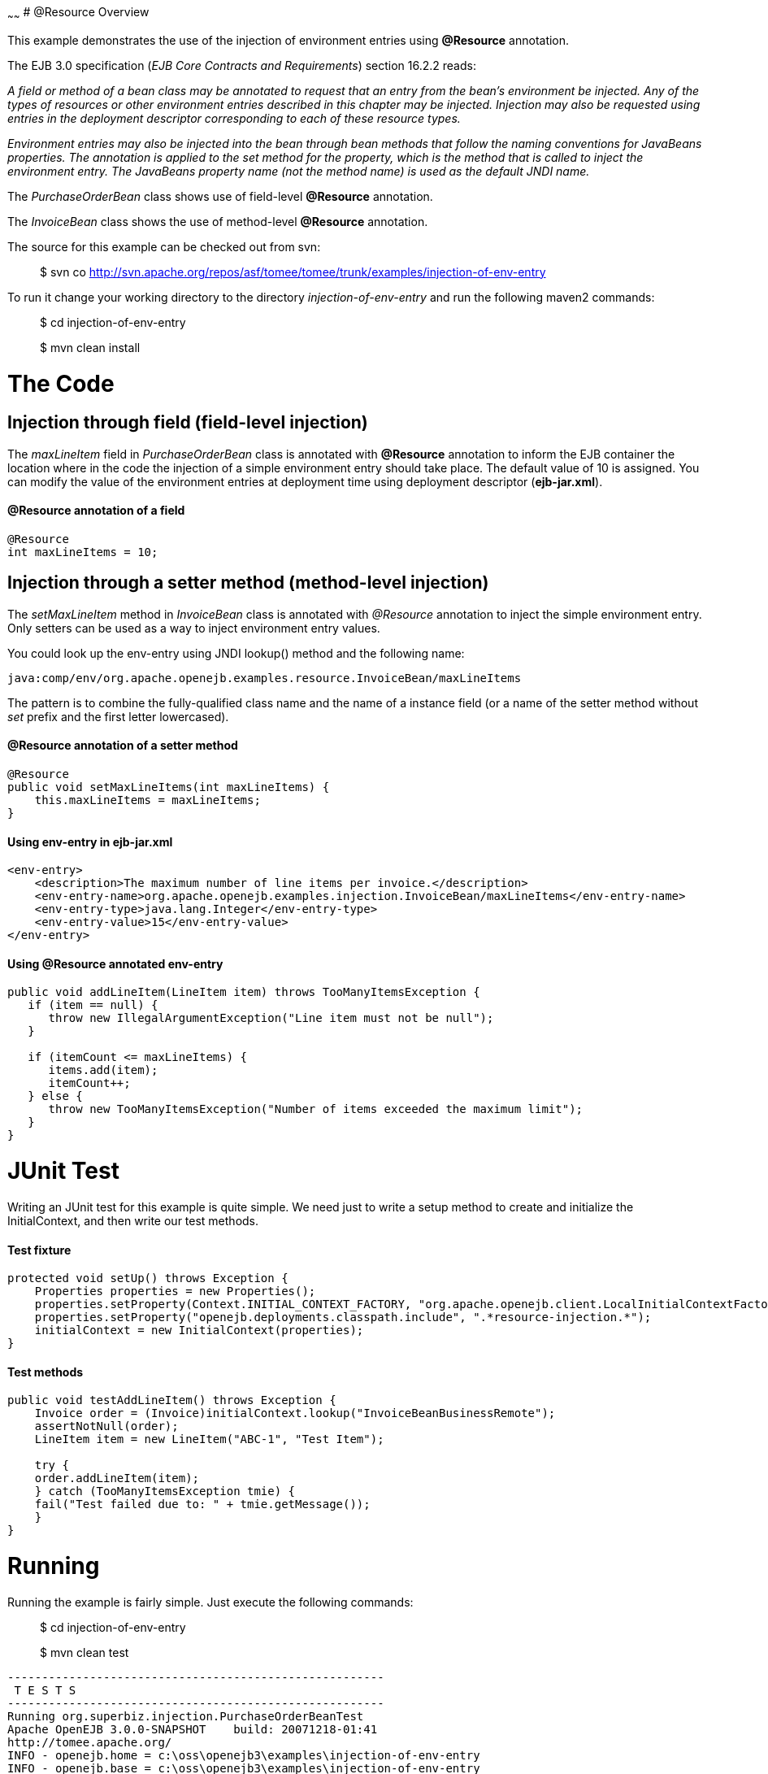 :index-group: Unrevised
:type: page
:status: published

~~~~~~
# @Resource
Overview

This example demonstrates the use of the injection of environment
entries using *@Resource* annotation.

The EJB 3.0 specification (_EJB Core Contracts and Requirements_)
section 16.2.2 reads:

_A field or method of a bean class may be annotated to request that an
entry from the bean's environment be injected. Any of the types of
resources or other environment entries described in this chapter may be
injected. Injection may also be requested using entries in the
deployment descriptor corresponding to each of these resource types._

_Environment entries may also be injected into the bean through bean
methods that follow the naming conventions for JavaBeans properties. The
annotation is applied to the set method for the property, which is the
method that is called to inject the environment entry. The JavaBeans
property name (not the method name) is used as the default JNDI name._

The _PurchaseOrderBean_ class shows use of field-level *@Resource*
annotation.

The _InvoiceBean_ class shows the use of method-level *@Resource*
annotation.

The source for this example can be checked out from svn:

__________________________________________________________________________________________
$ svn co
http://svn.apache.org/repos/asf/tomee/tomee/trunk/examples/injection-of-env-entry
__________________________________________________________________________________________

To run it change your working directory to the directory
_injection-of-env-entry_ and run the following maven2 commands:

___________________________
$ cd injection-of-env-entry
___________________________

___________________
$ mvn clean install
___________________

# The Code

== Injection through field (field-level injection)

The _maxLineItem_ field in _PurchaseOrderBean_ class is annotated with
*@Resource* annotation to inform the EJB container the location where in
the code the injection of a simple environment entry should take place.
The default value of 10 is assigned. You can modify the value of the
environment entries at deployment time using deployment descriptor
(*ejb-jar.xml*).

==== @Resource annotation of a field

....
@Resource
int maxLineItems = 10;
....

== Injection through a setter method (method-level injection)

The _setMaxLineItem_ method in _InvoiceBean_ class is annotated with
_@Resource_ annotation to inject the simple environment entry. Only
setters can be used as a way to inject environment entry values.

You could look up the env-entry using JNDI lookup() method and the
following name:

....
java:comp/env/org.apache.openejb.examples.resource.InvoiceBean/maxLineItems
....

The pattern is to combine the fully-qualified class name and the name of
a instance field (or a name of the setter method without _set_ prefix
and the first letter lowercased).

==== @Resource annotation of a setter method

....
@Resource
public void setMaxLineItems(int maxLineItems) {
    this.maxLineItems = maxLineItems;
}
....

==== Using env-entry in ejb-jar.xml

....
<env-entry>
    <description>The maximum number of line items per invoice.</description>        
    <env-entry-name>org.apache.openejb.examples.injection.InvoiceBean/maxLineItems</env-entry-name>
    <env-entry-type>java.lang.Integer</env-entry-type>
    <env-entry-value>15</env-entry-value>
</env-entry>
....

==== Using @Resource annotated env-entry

....
public void addLineItem(LineItem item) throws TooManyItemsException {
   if (item == null) {
      throw new IllegalArgumentException("Line item must not be null");
   }

   if (itemCount <= maxLineItems) {
      items.add(item);
      itemCount++;
   } else {
      throw new TooManyItemsException("Number of items exceeded the maximum limit");
   }
}
....

# JUnit Test

Writing an JUnit test for this example is quite simple. We need just to
write a setup method to create and initialize the InitialContext, and
then write our test methods.

==== Test fixture

....
protected void setUp() throws Exception {
    Properties properties = new Properties();
    properties.setProperty(Context.INITIAL_CONTEXT_FACTORY, "org.apache.openejb.client.LocalInitialContextFactory");
    properties.setProperty("openejb.deployments.classpath.include", ".*resource-injection.*");
    initialContext = new InitialContext(properties);
}
....

==== Test methods

....
public void testAddLineItem() throws Exception {
    Invoice order = (Invoice)initialContext.lookup("InvoiceBeanBusinessRemote");
    assertNotNull(order);
    LineItem item = new LineItem("ABC-1", "Test Item");

    try {
    order.addLineItem(item);
    } catch (TooManyItemsException tmie) {
    fail("Test failed due to: " + tmie.getMessage());
    }
}
....

# Running

Running the example is fairly simple. Just execute the following
commands:

___________________________
$ cd injection-of-env-entry

$ mvn clean test
___________________________

....
-------------------------------------------------------
 T E S T S
-------------------------------------------------------
Running org.superbiz.injection.PurchaseOrderBeanTest
Apache OpenEJB 3.0.0-SNAPSHOT    build: 20071218-01:41
http://tomee.apache.org/
INFO - openejb.home = c:\oss\openejb3\examples\injection-of-env-entry
INFO - openejb.base = c:\oss\openejb3\examples\injection-of-env-entry
WARN - Cannot find the configuration file [conf/openejb.xml].  Will attempt to create one for the beans deployed.
INFO - Configuring Service(id=Default Security Service,type=SecurityService, provider-id=Default Security Service)
INFO - Configuring Service(id=Default Transaction Manager, type=TransactionManager, provider-id=Default Transaction Manager)
INFO - Configuring Service(id=Default JDK 1.3 ProxyFactory, type=ProxyFactory, provider-id=Default JDK 1.3 ProxyFactory)
INFO - Found EjbModule in classpath: c:\oss\openejb3\examples\injection-of-env-entry\target\classes
INFO - Configuring app: c:\oss\openejb3\examples\injection-of-env-entry\target\classes
INFO - Configuring Service(id=Default Stateful Container, type=Container, provider-id=Default Stateful Container)
INFO - Auto-creating a container for bean InvoiceBean: Container(type=STATEFUL, id=Default Stateful Container)
INFO - Loaded Module: c:\oss\openejb3\examples\injection-of-env-entry\target\classes
INFO - Assembling app: c:\oss\openejb3\examples\injection-of-env-entry\target\classes
INFO - Jndi(name=InvoiceBeanRemote) --> Ejb(deployment-id=InvoiceBean)
INFO - Jndi(name=PurchaseOrderBeanRemote) --> Ejb(deployment-id=PurchaseOrderBean)
INFO - Created Ejb(deployment-id=InvoiceBean, ejb-name=InvoiceBean, container=Default Stateful Container)
INFO - Created Ejb(deployment-id=PurchaseOrderBean, ejb-name=PurchaseOrderBean, container=Default Stateful Container)
INFO - Deployed Application(path=c:\oss\openejb3\examples\injection-of-env-entry\target\classes)
INFO - OpenEJB ready.
OpenEJB ready.
Tests run: 2, Failures: 0, Errors: 0, Skipped: 0, Time elapsed: 2.859 sec
Running org.superbiz.injection.InvoiceBeanTest
Tests run: 2, Failures: 0, Errors: 0, Skipped: 0, Time elapsed: 0.031 sec

Results :

Tests run: 4, Failures: 0, Errors: 0, Skipped: 0
....
